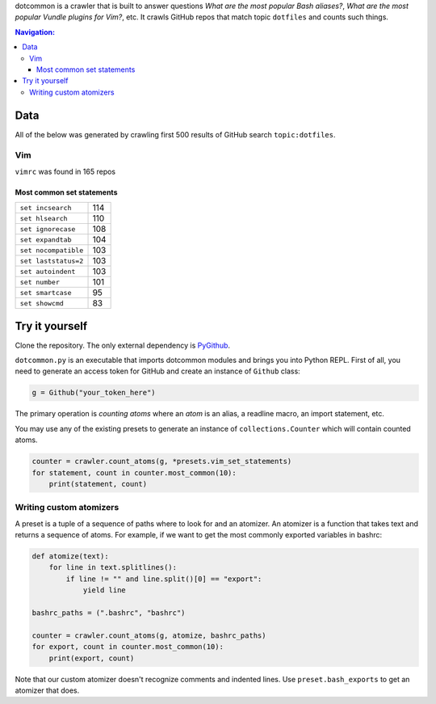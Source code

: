 dotcommon is a crawler that is built to answer questions
*What are the most popular Bash aliases?*,
*What are the most popular Vundle plugins for Vim?*, etc.
It crawls GitHub repos that match topic ``dotfiles`` and counts such things.

.. contents:: Navigation:
   :backlinks: none

Data
====

All of the below was generated by crawling first 500 results of
GitHub search ``topic:dotfiles``.

Vim
---

``vimrc`` was found in 165 repos

Most common set statements
~~~~~~~~~~~~~~~~~~~~~~~~~~

====================  ===
``set incsearch``     114
``set hlsearch``      110
``set ignorecase``    108
``set expandtab``     104
``set nocompatible``  103
``set laststatus=2``  103
``set autoindent``    103
``set number``        101
``set smartcase``     95
``set showcmd``       83
====================  ===

Try it yourself
===============

Clone the repository. The only external dependency is PyGithub_.

``dotcommon.py`` is an executable that imports dotcommon modules
and brings you into Python REPL. First of all, you need to generate
an access token for GitHub and create an instance of ``Github`` class:

.. code-block:: python

    g = Github("your_token_here")

The primary operation is *counting atoms* where an *atom* is an alias,
a readline macro, an import statement, etc.

You may use any of the existing presets to generate an instance
of ``collections.Counter`` which will contain counted atoms.

.. code-block:: python

    counter = crawler.count_atoms(g, *presets.vim_set_statements)
    for statement, count in counter.most_common(10):
        print(statement, count)

Writing custom atomizers
------------------------

A preset is a tuple of a sequence of paths where to look for and an atomizer.
An atomizer is a function that takes text and returns a sequence of atoms.
For example, if we want to get the most commonly exported variables in bashrc:

.. code-block:: python

    def atomize(text):
        for line in text.splitlines():
            if line != "" and line.split()[0] == "export":
                yield line

    bashrc_paths = (".bashrc", "bashrc")

    counter = crawler.count_atoms(g, atomize, bashrc_paths)
    for export, count in counter.most_common(10):
        print(export, count)

Note that our custom atomizer doesn't recognize comments and indented lines.
Use ``preset.bash_exports`` to get an atomizer that does.

.. LINKS
.. _PyGithub: https://github.com/PyGithub/PyGithub
